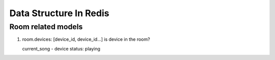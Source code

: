 ========================================================
Data Structure In Redis
========================================================

Room related models
--------------------------------------------------------

1. room.devices: [device_id, device_id...]
   is device in the room?

   current_song - device
   status: playing



